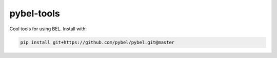 pybel-tools
===========

Cool tools for using BEL. Install with:

.. code-block:: sh

    pip install git+https://github.com/pybel/pybel.git@master
